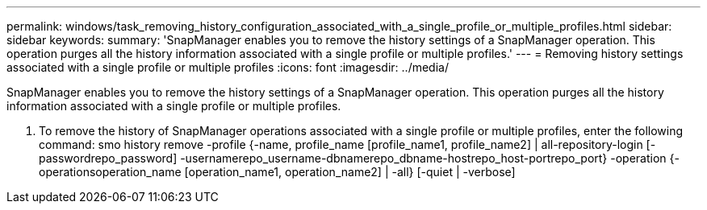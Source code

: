 ---
permalink: windows/task_removing_history_configuration_associated_with_a_single_profile_or_multiple_profiles.html
sidebar: sidebar
keywords: 
summary: 'SnapManager enables you to remove the history settings of a SnapManager operation. This operation purges all the history information associated with a single profile or multiple profiles.'
---
= Removing history settings associated with a single profile or multiple profiles
:icons: font
:imagesdir: ../media/

[.lead]
SnapManager enables you to remove the history settings of a SnapManager operation. This operation purges all the history information associated with a single profile or multiple profiles.

. To remove the history of SnapManager operations associated with a single profile or multiple profiles, enter the following command: smo history remove -profile {-name, profile_name [profile_name1, profile_name2] | all-repository-login [-passwordrepo_password] -usernamerepo_username-dbnamerepo_dbname-hostrepo_host-portrepo_port} -operation {-operationsoperation_name [operation_name1, operation_name2] | -all} [-quiet | -verbose]
